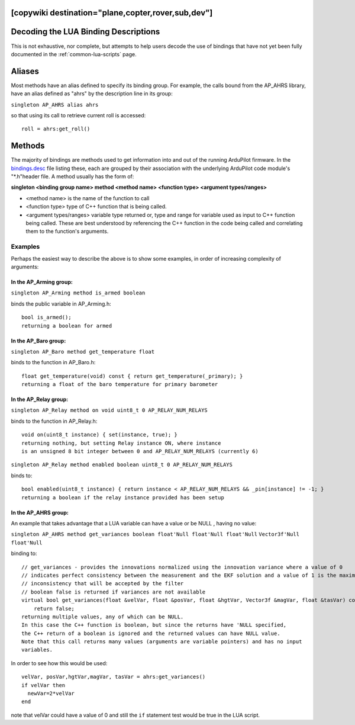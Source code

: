 .. _common-lua-binding-syntax:

[copywiki destination="plane,copter,rover,sub,dev"]
=====================================
Decoding the LUA Binding Descriptions
=====================================

This is not exhaustive, nor complete, but attempts to help users decode the use of bindings that have not yet been fully documented in the :ref:`common-lua-scripts` page.

Aliases
=======

Most methods have an alias defined to specify its binding group. For example, the calls bound from the AP_AHRS library, have an alias defined as "ahrs" by the description line in its group:

``singleton AP_AHRS alias ahrs``

so that using its call to retrieve current roll is accessed:
::

    roll = ahrs:get_roll()

Methods
=======

The majority of bindings are methods used to get information into and out of the running ArduPilot firmware. In the `bindings.desc <https://github.com/ArduPilot/ardupilot/blob/master/libraries/AP_Scripting/generator/description/bindings.desc>`_ file listing these, each are grouped by their association with the underlying ArduPilot code module's "\*.h"header file. A method usually has the form of:

**singleton <binding group name> method <method name> <function type> <argument types/ranges>**

- <method name> is the name of the function to call
- <function type> type of C++ function that is being called.
- <argument types/ranges> variable type returned or, type and range for variable used as input to C++ function being called. These are best understood by referencing the C++ function in the code being called and correlating them to the function's arguments.

Examples
--------
Perhaps the easiest way to describe the above is to show some examples, in order of increasing complexity of arguments:

In the AP_Arming group:
~~~~~~~~~~~~~~~~~~~~~~~

``singleton AP_Arming method is_armed boolean``

binds the public variable in AP_Arming.h:
::

 bool is_armed();
 returning a boolean for armed

In the AP_Baro group:
~~~~~~~~~~~~~~~~~~~~~

``singleton AP_Baro method get_temperature float``

binds to the function in AP_Baro.h:
::

  float get_temperature(void) const { return get_temperature(_primary); }
  returning a float of the baro temperature for primary barometer

In the AP_Relay group:
~~~~~~~~~~~~~~~~~~~~~~

``singleton AP_Relay method on void uint8_t 0 AP_RELAY_NUM_RELAYS``

binds to the function in AP_Relay.h:
::

 void on(uint8_t instance) { set(instance, true); }
 returning nothing, but setting Relay instance ON, where instance
 is an unsigned 8 bit integer between 0 and AP_RELAY_NUM_RELAYS (currently 6)

``singleton AP_Relay method enabled boolean uint8_t 0 AP_RELAY_NUM_RELAYS``

binds to:
::

  bool enabled(uint8_t instance) { return instance < AP_RELAY_NUM_RELAYS && _pin[instance] != -1; }
  returning a boolean if the relay instance provided has been setup

In the AP_AHRS group:
~~~~~~~~~~~~~~~~~~~~~

An example that takes advantage that a LUA variable can have a value or be NULL , having no value:

``singleton AP_AHRS method get_variances boolean float'Null float'Null float'Null``
``Vector3f'Null float'Null``

binding to:
::

    // get_variances - provides the innovations normalized using the innovation variance where a value of 0
    // indicates perfect consistency between the measurement and the EKF solution and a value of 1 is the maximum
    // inconsistency that will be accepted by the filter
    // boolean false is returned if variances are not available
    virtual bool get_variances(float &velVar, float &posVar, float &hgtVar, Vector3f &magVar, float &tasVar) const {
        return false;
    returning multiple values, any of which can be NULL.
    In this case the C++ function is boolean, but since the returns have 'NULL specified,
    the C++ return of a boolean is ignored and the returned values can have NULL value.
    Note that this call returns many values (arguments are variable pointers) and has no input 
    variables.

In order to see how this would be used:
:: 

      velVar, posVar,hgtVar,magVar, tasVar = ahrs:get_variances()
      if velVar then
        newVar=2*velVar 
      end

note that velVar could have a value of 0 and still the ``if`` statement test would be true in the LUA script.
